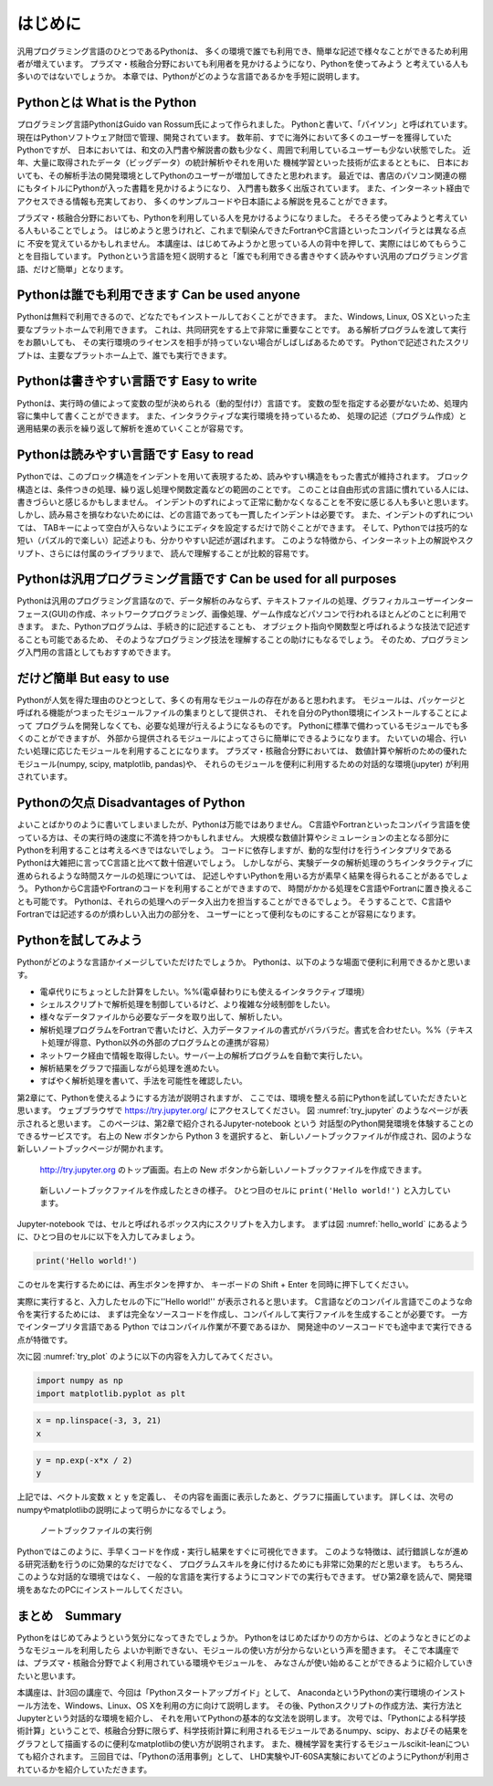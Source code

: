 =========
はじめに
=========

汎用プログラミング言語のひとつであるPythonは、
多くの環境で誰でも利用でき、簡単な記述で様々なことができるため利用者が増えています。
プラズマ・核融合分野においても利用者を見かけるようになり、Pythonを使ってみよう
と考えている人も多いのではないでしょうか。
本章では、Pythonがどのような言語であるかを手短に説明します。

Pythonとは What is the Python
-------------------------------

プログラミング言語PythonはGuido van Rossum氏によって作られました。
Pythonと書いて、「パイソン」と呼ばれています。
現在はPythonソフトウェア財団で管理、開発されています。
数年前、すでに海外において多くのユーザーを獲得していたPythonですが、
日本においては、和文の入門書や解説書の数も少なく、周囲で利用しているユーザーも少ない状態でした。
近年、大量に取得されたデータ（ビッグデータ）の統計解析やそれを用いた
機械学習といった技術が広まるとともに、
日本においても、その解析手法の開発環境としてPythonのユーザーが増加してきたと思われます。
最近では、書店のパソコン関連の棚にもタイトルにPythonが入った書籍を見かけるようになり、
入門書も数多く出版されています。
また、インターネット経由でアクセスできる情報も充実しており、
多くのサンプルコードや日本語による解説を見ることができます。

プラズマ・核融合分野においても、Pythonを利用している人を見かけるようになりました。
そろそろ使ってみようと考えている人もいることでしょう。
はじめようと思うけれど、これまで馴染んできたFortranやC言語といったコンパイラとは異なる点に
不安を覚えているかもしれません。
本講座は、はじめてみようかと思っている人の背中を押して、実際にはじめてもらうことを目指しています。
Pythonという言語を短く説明すると「誰でも利用できる書きやすく読みやすい汎用のプログラミング言語、だけど簡単」となります。


Pythonは誰でも利用できます Can be used anyone
-------------------------------------------

Pythonは無料で利用できるので、どなたでもインストールしておくことができます。
また、Windows, Linux, OS Xといった主要なプラットホームで利用できます。
これは、共同研究をする上で非常に重要なことです。
ある解析プログラムを渡して実行をお願いしても、
その実行環境のライセンスを相手が持っていない場合がしばしばあるためです。
Pythonで記述されたスクリプトは、主要なプラットホーム上で、誰でも実行できます。

Pythonは書きやすい言語です Easy to write
--------------------------------------

Pythonは、実行時の値によって変数の型が決められる（動的型付け）言語です。
変数の型を指定する必要がないため、処理内容に集中して書くことができます。
また、インタラクティブな実行環境を持っているため、
処理の記述（プログラム作成）と適用結果の表示を繰り返して解析を進めていくことが容易です。

Pythonは読みやすい言語です Easy to read
--------------------------------------

Pythonでは、このブロック構造をインデントを用いて表現するため、読みやすい構造をもった書式が維持されます。
ブロック構造とは、条件つきの処理、繰り返し処理や関数定義などの範囲のことです。
このことは自由形式の言語に慣れている人には、書きづらいと感じるかもしまません。
インデントのずれによって正常に動かなくなることを不安に感じる人も多いと思います。
しかし、読み易さを損なわないためには、どの言語であっても一貫したインデントは必要です。
また、インデントのずれについては、
TABキーによって空白が入らないようにエディタを設定するだけで防ぐことができます。
そして、Pythonでは技巧的な短い（パズル的で楽しい）記述よりも、分かりやすい記述が選ばれます。
このような特徴から、インターネット上の解説やスクリプト、さらには付属のライブラリまで、
読んで理解することが比較的容易です。

Pythonは汎用プログラミング言語です Can be used for all purposes
------------------------------------------------------------

Pythonは汎用のプログラミング言語なので、データ解析のみならず、テキストファイルの処理、グラフィカルユーザーインターフェース(GUI)の作成、ネットワークプログラミング、画像処理、ゲーム作成などパソコンで行われるほとんどのことに利用できます。
また、Pythonプログラムは、手続き的に記述することも、
オブジェクト指向や関数型と呼ばれるような技法で記述することも可能であるため、
そのようなプログラミング技法を理解することの助けにもなるでしょう。
そのため、プログラミング入門用の言語としてもおすすめできます。

だけど簡単 But easy to use
-------------------------------

Pythonが人気を得た理由のひとつとして、多くの有用なモジュールの存在があると思われます。
モジュールは、パッケージと呼ばれる機能がつまったモジュールファイルの集まりとして提供され、
それを自分のPython環境にインストールすることによって
プログラムを開発しなくても、必要な処理が行えるようになるものです。
Pythonに標準で備わっているモジュールでも多くのことができますが、
外部から提供されるモジュールによってさらに簡単にできるようになります。
たいていの場合、行いたい処理に応じたモジュールを利用することになります。
プラズマ・核融合分野においては、
数値計算や解析のための優れたモジュール(numpy, scipy, matplotlib, pandas)や、
それらのモジュールを便利に利用するための対話的な環境(jupyter)
が利用されています。

Pythonの欠点 Disadvantages of Python
------------------------------------

よいことばかりのように書いてしまいましたが、Pythonは万能ではありません。
C言語やFortranといったコンパイラ言語を使っている方は、その実行時の速度に不満を持つかもしれません。
大規模な数値計算やシミュレーションの主となる部分にPythonを利用することは考えるべきではないでしょう。
コードに依存しますが、動的な型付けを行うインタプリタである
Pythonは大雑把に言ってC言語と比べて数十倍遅いでしょう。
しかしながら、実験データの解析処理のうちインタラクティブに進められるような時間スケールの処理については、
記述しやすいPythonを用いる方が素早く結果を得られることがあるでしょう。
PythonからC言語やFortranのコードを利用することができますので、
時間がかかる処理をC言語やFortranに置き換えることも可能です。
Pythonは、それらの処理へのデータ入出力を担当することができるでしょう。
そうすることで、C言語やFortranでは記述するのが煩わしい入出力の部分を、
ユーザーにとって便利なものにすることが容易になります。

Pythonを試してみよう
-----------------------

Pythonがどのような言語かイメージしていただけたでしょうか。
Pythonは、以下のような場面で便利に利用できるかと思います。

+ 電卓代りにちょっとした計算をしたい。%%(電卓替わりにも使えるインタラクティブ環境）
+ シェルスクリプトで解析処理を制御しているけど、より複雑な分岐制御をしたい。
+ 様々なデータファイルから必要なデータを取り出して、解析したい。
+ 解析処理プログラムをFortranで書いたけど、入力データファイルの書式がバラバラだ。書式を合わせたい。%%（テキスト処理が得意、Python以外の外部のプログラムとの連携が容易）
+ ネットワーク経由で情報を取得したい。サーバー上の解析プログラムを自動で実行したい。
+ 解析結果をグラフで描画しながら処理を進めたい。
+ すばやく解析処理を書いて、手法を可能性を確認したい。

第2章にて、Pythonを使えるようにする方法が説明されますが、
ここでは、環境を整える前にPythonを試していただきたいと思います。
ウェブブラウザで
https://try.jupyter.org/
にアクセスしてください。
図 :numref:`try_jupyter` のようなページが表示されると思います。
このページは、第2章で紹介されるJupyter-notebook という
対話型のPython開発環境を体験することのできるサービスです。
右上の New ボタンから Python 3 を選択すると、
新しいノートブックファイルが作成され、図のような新しいノートブックページが開かれます。


.. figure:: figs/try_jupyter.png
   :scale: 50 %
   :alt: home of try-jupyter
   :name: try_jupyter

   http://try.jupyter.org のトップ画面。右上の New ボタンから新しいノートブックファイルを作成できます。

.. figure:: figs/try_jupyter_hello_world.png
   :scale: 50 %
   :alt: blank notebook
   :name: hello_world

   新しいノートブックファイルを作成したときの様子。
   ひとつ目のセルに ``print('Hello world!')`` と入力しています。

Jupyter-notebook では、セルと呼ばれるボックス内にスクリプトを入力します。
まずは図 :numref:`hello_world` にあるように、ひとつ目のセルに以下を入力してみましょう。

.. code-block:: python

  print('Hello world!')

このセルを実行するためには、再生ボタンを押すか、
キーボードの Shift + Enter を同時に押下してください。

実際に実行すると、入力したセルの下に''Hello world!'' が表示されると思います。
C言語などのコンパイル言語でこのような命令を実行するためには、
まずは完全なソースコードを作成し、コンパイルして実行ファイルを生成することが必要です。
一方でインタープリタ言語である Python ではコンパイル作業が不要であるほか、
開発途中のソースコードでも途中まで実行できる点が特徴です。

次に図 :numref:`try_plot` のように以下の内容を入力してみてください。


.. code-block:: python

  import numpy as np
  import matplotlib.pyplot as plt

.. code-block:: python

  x = np.linspace(-3, 3, 21)
  x

.. code-block:: python

  y = np.exp(-x*x / 2)
  y

.. code-block:: python
  plt.plot(x, y)

上記では、ベクトル変数 x と y を定義し、
その内容を画面に表示したあと、グラフに描画しています。
詳しくは、次号のnumpyやmatplotlibの説明によって明らかになるでしょう。

.. figure:: figs/try_jupyter_plot.png
   :scale: 50 %
   :alt: example of jupyter-notebook
   :name: try_plot

   ノートブックファイルの実行例

Pythonではこのように、手早くコードを作成・実行し結果をすぐに可視化できます。
このような特徴は、試行錯誤しなが進める研究活動を行うのに効果的なだけでなく、
プログラムスキルを身に付けるためにも非常に効果的だと思います。
もちろん、このような対話的な環境ではなく、
一般的な言語を実行するようにコマンドでの実行もできます。
ぜひ第2章を読んで、開発環境をあなたのPCにインストールしてください。

まとめ　Summary
---------------

Pythonをはじめてみようという気分になってきたでしょうか。
Pythonをはじめたばかりの方からは、どのようなときにどのようなモジュールを利用したら
よいか判断できない、モジュールの使い方が分からないという声を聞きます。
そこで本講座では、プラズマ・核融合分野でよく利用されている環境やモジュールを、
みなさんが使い始めることができるように紹介していきたいと思います。

本講座は、計3回の講座で、今回は「Pythonスタートアップガイド」として、
AnacondaというPythonの実行環境のインストール方法を、Windows、Linux、OS Xを利用の方に向けて説明します。
その後、Pythonスクリプトの作成方法、実行方法とJupyterという対話的な環境を紹介し、
それを用いてPythonの基本的な文法を説明します。
次号では、「Pythonによる科学技術計算」ということで、核融合分野に限らず、科学技術計算に利用されるモジュールであるnumpy、scipy、およびその結果をグラフとして描画するのに便利なmatplotlibの使い方が説明されます。
また、機械学習を実行するモジュールscikit-leanについても紹介されます。
三回目では、「Pythonの活用事例」として、
LHD実験やJT-60SA実験においてどのようにPythonが利用されているかを紹介していただきます。
